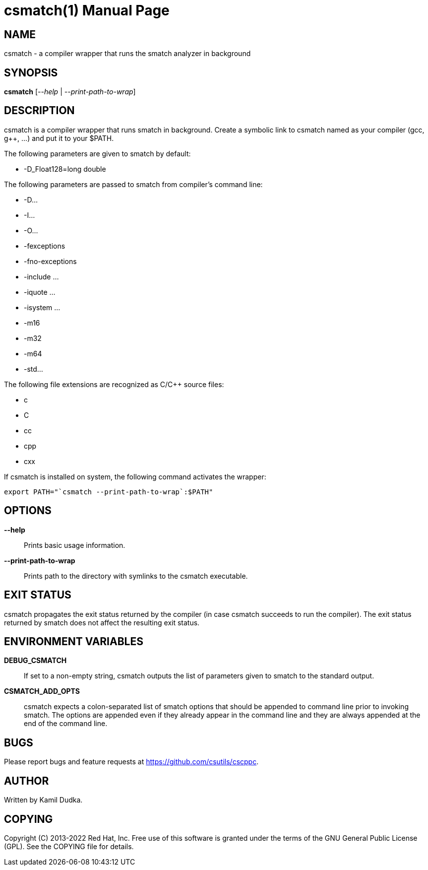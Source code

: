 csmatch(1)
=========
:doctype: manpage

NAME
----
csmatch - a compiler wrapper that runs the smatch analyzer in background


SYNOPSIS
--------
*csmatch* ['--help' | '--print-path-to-wrap']


DESCRIPTION
-----------
csmatch is a compiler wrapper that runs smatch in background.  Create a
symbolic link to csmatch named as your compiler (gcc, g++, ...) and put it
to your $PATH.

The following parameters are given to smatch by default:

    * -D_Float128=long double

The following parameters are passed to smatch from compiler's command line:

    * -D...

    * -I...

    * -O...

    * -fexceptions

    * -fno-exceptions

    * -include ...

    * -iquote ...

    * -isystem ...

    * -m16

    * -m32

    * -m64

    * -std...

The following file extensions are recognized as C/C++ source files:

    * c

    * C

    * cc

    * cpp

    * cxx

If csmatch is installed on system, the following command activates the wrapper:
-------------------------------------------------
export PATH="`csmatch --print-path-to-wrap`:$PATH"
-------------------------------------------------


OPTIONS
-------
*--help*::
    Prints basic usage information.

*--print-path-to-wrap*::
    Prints path to the directory with symlinks to the csmatch executable.


EXIT STATUS
-----------
csmatch propagates the exit status returned by the compiler (in case csmatch
succeeds to run the compiler).  The exit status returned by smatch does not
affect the resulting exit status.


ENVIRONMENT VARIABLES
---------------------
*DEBUG_CSMATCH*::
    If set to a non-empty string, csmatch outputs the list of parameters given
    to smatch to the standard output.

*CSMATCH_ADD_OPTS*::
    csmatch expects a colon-separated list of smatch options that should be
    appended to command line prior to invoking smatch.  The options are
    appended even if they already appear in the command line and they are
    always appended at the end of the command line.


BUGS
----
Please report bugs and feature requests at https://github.com/csutils/cscppc.


AUTHOR
------
Written by Kamil Dudka.


COPYING
-------
Copyright \(C) 2013-2022 Red Hat, Inc. Free use of this software is granted
under the terms of the GNU General Public License (GPL).  See the COPYING file
for details.
